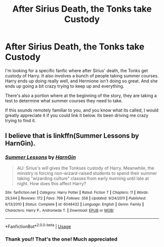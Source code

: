 #+TITLE: After Sirius Death, the Tonks take Custody

* After Sirius Death, the Tonks take Custody
:PROPERTIES:
:Author: Genuine-Muggle-Hater
:Score: 5
:DateUnix: 1597342142.0
:DateShort: 2020-Aug-13
:FlairText: What's That Fic?
:END:
I'm looking for a specific fanfic where after Sirius' death, the Tonks get custody of Harry. It also involves a bunch of people taking summer courses. Harry ends up doing really well, and Hermione isn't doing so great. And she ends up going a bit crazy trying to keep up and everything.

There's also a portion where at the beginning of the story, they are taking a test to determine what summer courses they need to take.

If this sounds remotely familiar to you, and you know what its called, I would greatly appreciate it if you could link it below. Its been driving me crazy trying to find it.


** I believe that is linkffn(Summer Lessons by HarnGin).
:PROPERTIES:
:Author: steve_wheeler
:Score: 5
:DateUnix: 1597346375.0
:DateShort: 2020-Aug-13
:END:

*** [[https://www.fanfiction.net/s/6048432/1/][*/Summer Lessons/*]] by [[https://www.fanfiction.net/u/1220787/HarnGin][/HarnGin/]]

#+begin_quote
  AU: Sirius's will gives the Tonkses custody of Harry. Meanwhile, the ministry is forcing non-wizard-raised students to spend their summer taking "wizarding culture" classes from early morning until late at night. How does this affect Harry?
#+end_quote

^{/Site/:} ^{fanfiction.net} ^{*|*} ^{/Category/:} ^{Harry} ^{Potter} ^{*|*} ^{/Rated/:} ^{Fiction} ^{T} ^{*|*} ^{/Chapters/:} ^{11} ^{*|*} ^{/Words/:} ^{29,544} ^{*|*} ^{/Reviews/:} ^{172} ^{*|*} ^{/Favs/:} ^{769} ^{*|*} ^{/Follows/:} ^{358} ^{*|*} ^{/Updated/:} ^{9/24/2011} ^{*|*} ^{/Published/:} ^{6/13/2010} ^{*|*} ^{/Status/:} ^{Complete} ^{*|*} ^{/id/:} ^{6048432} ^{*|*} ^{/Language/:} ^{English} ^{*|*} ^{/Genre/:} ^{Family} ^{*|*} ^{/Characters/:} ^{Harry} ^{P.,} ^{Andromeda} ^{T.} ^{*|*} ^{/Download/:} ^{[[http://www.ff2ebook.com/old/ffn-bot/index.php?id=6048432&source=ff&filetype=epub][EPUB]]} ^{or} ^{[[http://www.ff2ebook.com/old/ffn-bot/index.php?id=6048432&source=ff&filetype=mobi][MOBI]]}

--------------

*FanfictionBot*^{2.0.0-beta} | [[https://github.com/tusing/reddit-ffn-bot/wiki/Usage][Usage]]
:PROPERTIES:
:Author: FanfictionBot
:Score: 2
:DateUnix: 1597346398.0
:DateShort: 2020-Aug-13
:END:


*** Thank you!! That's the one! Much appreciated
:PROPERTIES:
:Author: Genuine-Muggle-Hater
:Score: 2
:DateUnix: 1597350707.0
:DateShort: 2020-Aug-14
:END:
